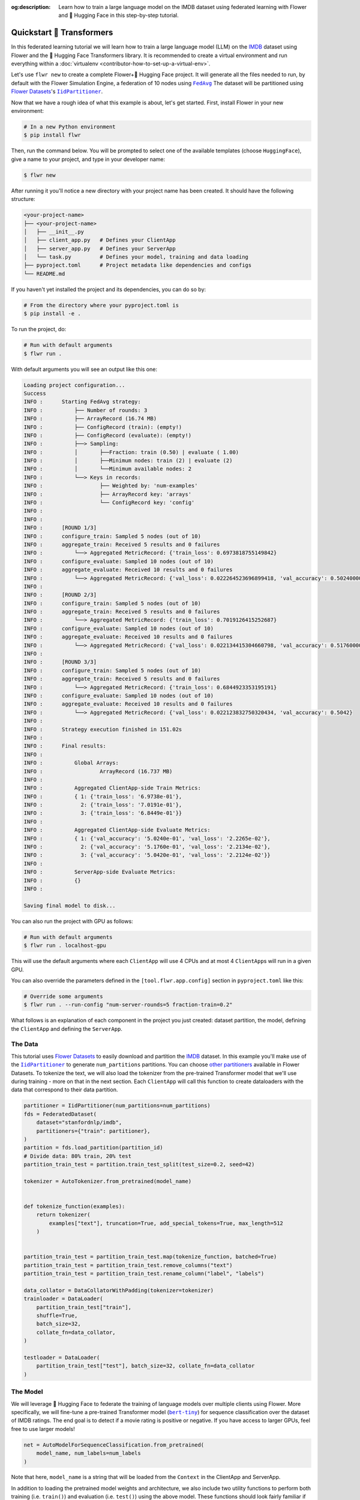 :og:description: Learn how to train a large language model on the IMDB dataset using federated learning with Flower and 🤗 Hugging Face in this step-by-step tutorial.
.. meta::
    :description: Learn how to train a large language model on the IMDB dataset using federated learning with Flower and 🤗 Hugging Face in this step-by-step tutorial.

.. _quickstart-huggingface:

Quickstart 🤗 Transformers
==========================

In this federated learning tutorial we will learn how to train a large language model
(LLM) on the `IMDB <https://huggingface.co/datasets/stanfordnlp/imdb>`_ dataset using
Flower and the 🤗 Hugging Face Transformers library. It is recommended to create a
virtual environment and run everything within a :doc:`virtualenv
<contributor-how-to-set-up-a-virtual-env>`.

Let's use ``flwr new`` to create a complete Flower+🤗 Hugging Face project. It will
generate all the files needed to run, by default with the Flower Simulation Engine, a
federation of 10 nodes using |fedavg|_ The dataset will be partitioned using
|flowerdatasets|_'s |iidpartitioner|_.

Now that we have a rough idea of what this example is about, let's get started. First,
install Flower in your new environment:

.. code-block:: shell

    # In a new Python environment
    $ pip install flwr

Then, run the command below. You will be prompted to select one of the available
templates (choose ``HuggingFace``), give a name to your project, and type in your
developer name:

.. code-block:: shell

    $ flwr new

After running it you'll notice a new directory with your project name has been created.
It should have the following structure:

.. code-block:: shell

    <your-project-name>
    ├── <your-project-name>
    │   ├── __init__.py
    │   ├── client_app.py   # Defines your ClientApp
    │   ├── server_app.py   # Defines your ServerApp
    │   └── task.py         # Defines your model, training and data loading
    ├── pyproject.toml      # Project metadata like dependencies and configs
    └── README.md

If you haven't yet installed the project and its dependencies, you can do so by:

.. code-block:: shell

    # From the directory where your pyproject.toml is
    $ pip install -e .

To run the project, do:

.. code-block:: shell

    # Run with default arguments
    $ flwr run .

With default arguments you will see an output like this one:

.. code-block:: shell

    Loading project configuration...
    Success
    INFO :      Starting FedAvg strategy:
    INFO :          ├── Number of rounds: 3
    INFO :          ├── ArrayRecord (16.74 MB)
    INFO :          ├── ConfigRecord (train): (empty!)
    INFO :          ├── ConfigRecord (evaluate): (empty!)
    INFO :          ├──> Sampling:
    INFO :          │       ├──Fraction: train (0.50) | evaluate ( 1.00)
    INFO :          │       ├──Minimum nodes: train (2) | evaluate (2)
    INFO :          │       └──Minimum available nodes: 2
    INFO :          └──> Keys in records:
    INFO :                  ├── Weighted by: 'num-examples'
    INFO :                  ├── ArrayRecord key: 'arrays'
    INFO :                  └── ConfigRecord key: 'config'
    INFO :
    INFO :
    INFO :      [ROUND 1/3]
    INFO :      configure_train: Sampled 5 nodes (out of 10)
    INFO :      aggregate_train: Received 5 results and 0 failures
    INFO :          └──> Aggregated MetricRecord: {'train_loss': 0.6973818755149842}
    INFO :      configure_evaluate: Sampled 10 nodes (out of 10)
    INFO :      aggregate_evaluate: Received 10 results and 0 failures
    INFO :          └──> Aggregated MetricRecord: {'val_loss': 0.022264523696899418, 'val_accuracy': 0.5024000000000001}
    INFO :
    INFO :      [ROUND 2/3]
    INFO :      configure_train: Sampled 5 nodes (out of 10)
    INFO :      aggregate_train: Received 5 results and 0 failures
    INFO :          └──> Aggregated MetricRecord: {'train_loss': 0.7019126415252687}
    INFO :      configure_evaluate: Sampled 10 nodes (out of 10)
    INFO :      aggregate_evaluate: Received 10 results and 0 failures
    INFO :          └──> Aggregated MetricRecord: {'val_loss': 0.022134415304660798, 'val_accuracy': 0.5176000000000001}
    INFO :
    INFO :      [ROUND 3/3]
    INFO :      configure_train: Sampled 5 nodes (out of 10)
    INFO :      aggregate_train: Received 5 results and 0 failures
    INFO :          └──> Aggregated MetricRecord: {'train_loss': 0.6844923353195191}
    INFO :      configure_evaluate: Sampled 10 nodes (out of 10)
    INFO :      aggregate_evaluate: Received 10 results and 0 failures
    INFO :          └──> Aggregated MetricRecord: {'val_loss': 0.022123832750320434, 'val_accuracy': 0.5042}
    INFO :
    INFO :      Strategy execution finished in 151.02s
    INFO :
    INFO :      Final results:
    INFO :
    INFO :          Global Arrays:
    INFO :                  ArrayRecord (16.737 MB)
    INFO :
    INFO :          Aggregated ClientApp-side Train Metrics:
    INFO :          { 1: {'train_loss': '6.9738e-01'},
    INFO :            2: {'train_loss': '7.0191e-01'},
    INFO :            3: {'train_loss': '6.8449e-01'}}
    INFO :
    INFO :          Aggregated ClientApp-side Evaluate Metrics:
    INFO :          { 1: {'val_accuracy': '5.0240e-01', 'val_loss': '2.2265e-02'},
    INFO :            2: {'val_accuracy': '5.1760e-01', 'val_loss': '2.2134e-02'},
    INFO :            3: {'val_accuracy': '5.0420e-01', 'val_loss': '2.2124e-02'}}
    INFO :
    INFO :          ServerApp-side Evaluate Metrics:
    INFO :          {}
    INFO :

    Saving final model to disk...

You can also run the project with GPU as follows:

.. code-block:: shell

    # Run with default arguments
    $ flwr run . localhost-gpu

This will use the default arguments where each ``ClientApp`` will use 4 CPUs and at most
4 ``ClientApp``\s will run in a given GPU.

You can also override the parameters defined in the ``[tool.flwr.app.config]`` section
in ``pyproject.toml`` like this:

.. code-block:: shell

    # Override some arguments
    $ flwr run . --run-config "num-server-rounds=5 fraction-train=0.2"

What follows is an explanation of each component in the project you just created:
dataset partition, the model, defining the ``ClientApp`` and defining the ``ServerApp``.

The Data
--------

This tutorial uses |flowerdatasets|_ to easily download and partition the `IMDB
<https://huggingface.co/datasets/stanfordnlp/imdb>`_ dataset. In this example you'll
make use of the |iidpartitioner|_ to generate ``num_partitions`` partitions. You can
choose |otherpartitioners|_ available in Flower Datasets. To tokenize the text, we will
also load the tokenizer from the pre-trained Transformer model that we'll use during
training - more on that in the next section. Each ``ClientApp`` will call this function
to create dataloaders with the data that correspond to their data partition.

.. code-block:: python

    partitioner = IidPartitioner(num_partitions=num_partitions)
    fds = FederatedDataset(
        dataset="stanfordnlp/imdb",
        partitioners={"train": partitioner},
    )
    partition = fds.load_partition(partition_id)
    # Divide data: 80% train, 20% test
    partition_train_test = partition.train_test_split(test_size=0.2, seed=42)

    tokenizer = AutoTokenizer.from_pretrained(model_name)


    def tokenize_function(examples):
        return tokenizer(
            examples["text"], truncation=True, add_special_tokens=True, max_length=512
        )


    partition_train_test = partition_train_test.map(tokenize_function, batched=True)
    partition_train_test = partition_train_test.remove_columns("text")
    partition_train_test = partition_train_test.rename_column("label", "labels")

    data_collator = DataCollatorWithPadding(tokenizer=tokenizer)
    trainloader = DataLoader(
        partition_train_test["train"],
        shuffle=True,
        batch_size=32,
        collate_fn=data_collator,
    )

    testloader = DataLoader(
        partition_train_test["test"], batch_size=32, collate_fn=data_collator
    )

The Model
---------

We will leverage 🤗 Hugging Face to federate the training of language models over
multiple clients using Flower. More specifically, we will fine-tune a pre-trained
Transformer model (|berttiny|_) for sequence classification over the dataset of IMDB
ratings. The end goal is to detect if a movie rating is positive or negative. If you
have access to larger GPUs, feel free to use larger models!

.. code-block:: python

    net = AutoModelForSequenceClassification.from_pretrained(
        model_name, num_labels=num_labels
    )

Note that here, ``model_name`` is a string that will be loaded from the ``Context`` in
the ClientApp and ServerApp.

In addition to loading the pretrained model weights and architecture, we also include
two utility functions to perform both training (i.e. ``train()``) and evaluation (i.e.
``test()``) using the above model. These functions should look fairly familiar if you
have some prior experience with PyTorch. Note these functions do not have anything
specific to Flower. That being said, the training function will normally be called, as
we'll see later, from a Flower client passing its own data. In summary, your clients can
use standard training/testing functions to perform local training or evaluation:

.. code-block:: python

    def train(net, trainloader, epochs, device):
        optimizer = AdamW(net.parameters(), lr=5e-5)
        net.train()
        for _ in range(epochs):
            for batch in trainloader:
                batch = {k: v.to(device) for k, v in batch.items()}
                outputs = net(**batch)
                loss = outputs.loss
                loss.backward()
                optimizer.step()
                optimizer.zero_grad()


    def test(net, testloader, device):
        metric = load_metric("accuracy")
        loss = 0
        net.eval()
        for batch in testloader:
            batch = {k: v.to(device) for k, v in batch.items()}
            with torch.no_grad():
                outputs = net(**batch)
            logits = outputs.logits
            loss += outputs.loss.item()
            predictions = torch.argmax(logits, dim=-1)
            metric.add_batch(predictions=predictions, references=batch["labels"])
        loss /= len(testloader.dataset)
        accuracy = metric.compute()["accuracy"]
        return loss, accuracy

The ClientApp
-------------

The main changes we have to make to use 🤗 Hugging Face with Flower have to do with
converting the |arrayrecord_link|_ received in the |message_link|_ into a PyTorch
``state_dict`` and vice versa when generating the reply ``Message`` from the ClientApp.
We can make use of the built-in methods in the ``ArrayRecord`` to make these
conversions:

.. code-block:: python

    # Load the model
    net = AutoModelForSequenceClassification.from_pretrained(
        model_name, num_labels=num_labels
    )

    # Extract ArrayRecord from Message, convert to PyTorch state_dict, and load it into the model
    net.load_state_dict(msg.content["arrays"].to_torch_state_dict())

    # ...

    # Convert state_dict back into an ArrayRecord
    model_record = ArrayRecord(net.state_dict())

The rest of the functionality is directly inspired by the centralized case. The
|clientapp_link|_ comes with three core methods (``train``, ``evaluate``, and ``query``)
that we can implement for different purposes. For example: ``train`` to train the
received model using the local data; ``evaluate`` to assess its performance of the
received model on a validation set; and ``query`` to retrieve information about the node
executing the ``ClientApp``. In this tutorial we will only make use of ``train`` and
``evaluate``.

Let's see how the ``train`` method can be implemented. It receives as input arguments a
|message_link|_ from the ``ServerApp``. By default it carries:

- an ``ArrayRecord`` with the arrays of the model to federate. By default they can be
  retrieved with key ``"arrays"`` when accessing the message content.
- a ``ConfigRecord`` with the configuration sent from the ``ServerApp``. By default it
  can be retrieved with key ``"config"`` when accessing the message content.

The ``train`` method also receives the ``Context``, giving access to configs for your
run and node. The run config hyperparameters are defined in the ``pyproject.toml`` of
your Flower App. The node config can only be set when running Flower with the Deployment
Runtime and is not directly configurable during simulations.

.. code-block:: python

    # Flower ClientApp
    app = ClientApp()


    @app.train()
    def train(msg: Message, context: Context):
        """Train the model on local data."""

        # Get this client's dataset partition
        partition_id = context.node_config["partition-id"]
        num_partitions = context.node_config["num-partitions"]
        model_name = context.run_config["model-name"]
        trainloader, _ = load_data(partition_id, num_partitions, model_name)

        # Load model
        num_labels = context.run_config["num-labels"]
        net = AutoModelForSequenceClassification.from_pretrained(
            model_name, num_labels=num_labels
        )

        # Initialize it with the received weights
        net.load_state_dict(msg.content["arrays"].to_torch_state_dict())
        device = torch.device("cuda:0" if torch.cuda.is_available() else "cpu")
        net.to(device)

        # Train the model on local data
        train_loss = train_fn(
            net,
            trainloader,
            context.run_config["local-steps"],
            device,
        )

        # Construct and return reply Message
        model_record = ArrayRecord(net.state_dict())
        metrics = {
            "train_loss": train_loss,
            "num-examples": len(trainloader.dataset),
        }
        metric_record = MetricRecord(metrics)
        content = RecordDict({"arrays": model_record, "metrics": metric_record})
        return Message(content=content, reply_to=msg)

The ``@app.evaluate()`` method would be near identical with two exceptions: (1) the
model is not locally trained, instead it is used to evaluate its performance on the
locally held-out validation set; (2) including the model in the reply Message is no
longer needed because it is not locally modified.

The ServerApp
-------------

To construct a |serverapp_link|_ we define its ``@app.main()`` method. This method
receive as input arguments:

- a ``Grid`` object that will be used to interface with the nodes running the
  ``ClientApp`` to involve them in a round of train/evaluate/query or other.
- a ``Context`` object that provides access to the run configuration.

In this example we use the |fedavg|_ and configure it with a specific value of
``fraction_train`` which is read from the run config. You can find the default value
defined in the ``pyproject.toml``. Then, the execution of the strategy is launched when
invoking its |strategy_start_link|_ method. To it we pass:

- the ``Grid`` object.
- an ``ArrayRecord`` carrying a randomly initialized model that will serve as the global
  model to federated.
- a ``ConfigRecord`` with the training hyperparameters to be sent to the clients. The
  strategy will also insert the current round number in this config before sending it to
  the participating nodes.
- the ``num_rounds`` parameter specifying how many rounds of ``FedAvg`` to perform.

.. code-block:: python

    # Create ServerApp
    app = ServerApp()


    @app.main()
    def main(grid: Grid, context: Context) -> None:
        """Main entry point for the ServerApp."""

        # Read from config
        num_rounds = context.run_config["num-server-rounds"]
        fraction_train = context.run_config["fraction-train"]

        # Initialize global model
        model_name = context.run_config["model-name"]
        num_labels = context.run_config["num-labels"]
        net = AutoModelForSequenceClassification.from_pretrained(
            model_name, num_labels=num_labels
        )
        arrays = ArrayRecord(net.state_dict())

        # Initialize FedAvg strategy
        strategy = FedAvg(fraction_train=fraction_train)

        # Start strategy, run FedAvg for `num_rounds`
        result = strategy.start(
            grid=grid,
            initial_arrays=arrays,
            num_rounds=num_rounds,
        )

        # Save final model to disk
        print("\nSaving final model to disk...")
        state_dict = result.arrays.to_torch_state_dict()
        torch.save(state_dict, "final_model.pt")

Note the ``start`` method of the strategy returns a result object. This object contains
all the relevant information about the FL process, including the final model weights as
an ``ArrayRecord``, and federated training and evaluation metrics as ``MetricRecords``.
You can easily log the metrics using Python's `pprint
<https://docs.python.org/3/library/pprint.html>`_ and save the global model `state_dict`
using ``torch.save``.

Congratulations! You've successfully built and run your first federated learning system
for an LLM.

.. note::

    Check the source code of the extended version of this tutorial in
    |quickstart_hf_link|_ in the Flower GitHub repository. For a comprehensive example
    of a federated fine-tuning of an LLM with Flower, refer to the |flowertune|_ example
    in the Flower GitHub repository.

.. |quickstart_hf_link| replace:: ``examples/quickstart-huggingface``

.. |fedavg| replace:: ``FedAvg``

.. |iidpartitioner| replace:: ``IidPartitioner``

.. |otherpartitioners| replace:: other partitioners

.. |berttiny| replace:: ``bert-tiny``

.. |flowerdatasets| replace:: Flower Datasets

.. |flowertune| replace:: FlowerTune LLM

.. _berttiny: https://huggingface.co/prajjwal1/bert-tiny

.. _fedavg: ref-api/flwr.serverapp.strategy.FedAvg.html

.. _flowerdatasets: https://flower.ai/docs/datasets/

.. _flowertune: https://github.com/adap/flower/tree/main/examples/flowertune-llm

.. _iidpartitioner: https://flower.ai/docs/datasets/ref-api/flwr_datasets.partitioner.IidPartitioner.html#flwr_datasets.partitioner.IidPartitioner

.. _otherpartitioners: https://flower.ai/docs/datasets/ref-api/flwr_datasets.partitioner.html

.. _quickstart_hf_link: https://github.com/adap/flower/tree/main/examples/quickstart-huggingface

.. |arrayrecord_link| replace:: ``ArrayRecord``

.. _arrayrecord_link: ref-api/flwr.app.ArrayRecord.html

.. |message_link| replace:: ``Message``

.. _message_link: ref-api/flwr.app.Message.html

.. |clientapp_link| replace:: ``ClientApp``

.. _clientapp_link: ref-api/flwr.clientapp.ClientApp.html

.. |serverapp_link| replace:: ``ServerApp``

.. _serverapp_link: ref-api/flwr.serverapp.ServerApp.html

.. |strategy_start_link| replace:: ``start``

.. _strategy_start_link: ref-api/flwr.serverapp.strategy.Strategy.html#flwr.serverapp.strategy.Strategy.start
